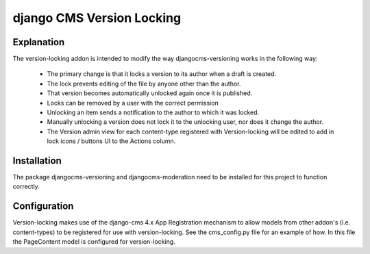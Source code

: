 
**************************
django CMS Version Locking
**************************

Explanation
-----------
The version-locking addon is intended to modify the way djangocms-versioning works in the following way: 

 - The primary change is that it locks a version to its author when a draft is created. 
 - The lock prevents editing of the file by anyone other than the author.
 - That version becomes automatically unlocked again once it is published. 
 - Locks can be removed by a user with the correct permission
 - Unlocking an item sends a notification to the author to which it was locked.
 - Manually unlocking a version does not lock it to the unlocking user, nor does it change the author.
 - The Version admin view for each content-type registered with Version-locking will be edited to add in lock icons / buttons UI to the Actions column.

Installation
------------
The package djangocms-versioning and djangocms-moderation need to be installed for this project to function correctly.


Configuration
-------------
Version-locking makes use of the django-cms 4.x App Registration mechanism to allow models from other addon's (i.e. content-types) to be registered for use with version-locking. See the cms_config.py file for an example of how. In this file the PageContent model is configured for version-locking.